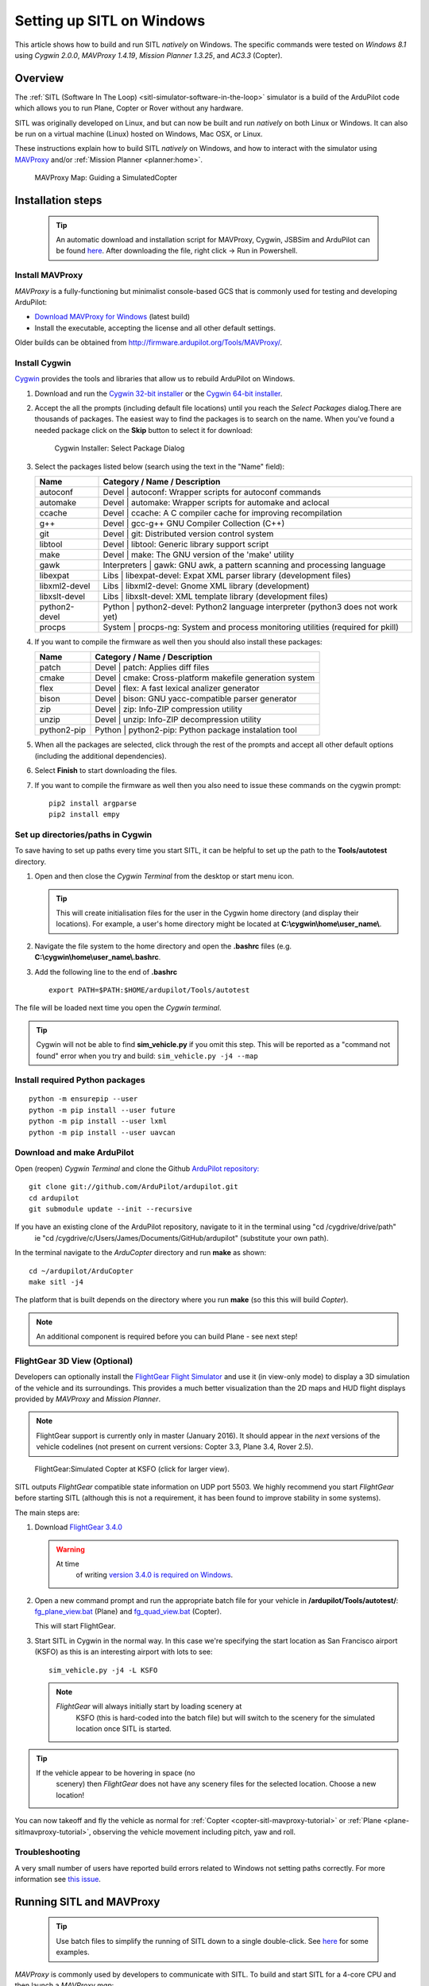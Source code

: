 .. _sitl-native-on-windows:

==========================
Setting up SITL on Windows
==========================

This article shows how to build and run SITL *natively* on Windows. The
specific commands were tested on *Windows 8.1* using *Cygwin 2.0.0*,
*MAVProxy 1.4.19*, *Mission Planner 1.3.25*, and *AC3.3* (Copter).

Overview
========

The :ref:`SITL (Software In The Loop) <sitl-simulator-software-in-the-loop>` simulator is a build of
the ArduPilot code which allows you to run Plane, Copter or Rover
without any hardware.

SITL was originally developed on Linux, and but can now be built and
run *natively* on both Linux or Windows. It can also be run on
a virtual machine (Linux) hosted on Windows, Mac OSX, or Linux.

These instructions explain how to build SITL *natively* on Windows, and
how to interact with the simulator using
`MAVProxy <http://ardupilot.github.io/MAVProxy/>`__ and/or :ref:`Mission Planner <planner:home>`.

.. figure:: ../images/MAVProxy_Map_GuidedCopter.jpg
   :target: ../_images/MAVProxy_Map_GuidedCopter.jpg

   MAVProxy Map: Guiding a SimulatedCopter

Installation steps
==================

   .. tip::

      An automatic download and installation script for MAVProxy, Cygwin, JSBSim and ArduPilot can be found `here <https://raw.githubusercontent.com/ArduPilot/ardupilot/master/Tools/autotest/win_sitl/InstallDevEnvironmentAndAPMSource.ps1>`__. After downloading the file, right click -> Run in Powershell.
      
Install MAVProxy
----------------

*MAVProxy* is a fully-functioning but minimalist console-based GCS that
is commonly used for testing and developing ArduPilot:

-  `Download MAVProxy for Windows <http://firmware.ardupilot.org/Tools/MAVProxy/MAVProxySetup-latest.exe>`__ (latest build)
-  Install the executable, accepting the license and all other default settings.

Older builds can be obtained from
http://firmware.ardupilot.org/Tools/MAVProxy/.

Install Cygwin
--------------

`Cygwin <http://www.cygwin.com/>`__ provides the tools and libraries
that allow us to rebuild ArduPilot on Windows.

#. Download and run the `Cygwin 32-bit installer <https://cygwin.com/setup-x86.exe>`__ or the `Cygwin 64-bit installer <https://cygwin.com/setup-x86_64.exe>`__.


#. Accept the all the prompts (including default file locations) until
   you reach the *Select Packages* dialog.There are thousands of
   packages. The easiest way to find the packages is to search on the
   name. When you've found a needed package click on the **Skip** button
   to select it for download:

   .. figure:: ../images/Cygwin-select-install-gpp.png
      :target: ../_images/Cygwin-select-install-gpp.png

      Cygwin Installer: Select Package Dialog

#. Select the packages listed below (search using the text in the "Name"
   field):

   +----------------+----------------------------------------------------------------------------------+
   | Name           | Category / Name / Description                                                    |
   +================+==================================================================================+
   | autoconf       | Devel \| autoconf: Wrapper scripts for autoconf commands                         |
   +----------------+----------------------------------------------------------------------------------+
   | automake       | Devel \| automake: Wrapper scripts for automake and aclocal                      |
   +----------------+----------------------------------------------------------------------------------+
   | ccache         | Devel \| ccache: A C compiler cache for improving recompilation                  |
   +----------------+----------------------------------------------------------------------------------+
   | g++            | Devel \| gcc-g++ GNU Compiler Collection (C++)                                   |
   +----------------+----------------------------------------------------------------------------------+
   | git            | Devel \| git: Distributed version control system                                 |
   +----------------+----------------------------------------------------------------------------------+
   | libtool        | Devel \| libtool: Generic library support script                                 |
   +----------------+----------------------------------------------------------------------------------+
   | make           | Devel \| make: The GNU version of the 'make' utility                             |
   +----------------+----------------------------------------------------------------------------------+
   | gawk           | Interpreters \| gawk: GNU awk, a pattern scanning and processing language        |
   +----------------+----------------------------------------------------------------------------------+
   | libexpat       | Libs \| libexpat-devel: Expat XML parser library (development files)             |
   +----------------+----------------------------------------------------------------------------------+
   | libxml2-devel  | Libs \| libxml2-devel: Gnome XML library (development)                           |
   +----------------+----------------------------------------------------------------------------------+
   | libxslt-devel  | Libs \| libxslt-devel: XML template library (development files)                  |
   +----------------+----------------------------------------------------------------------------------+
   | python2-devel  | Python \| python2-devel: Python2 language interpreter (python3 does not work yet)|
   +----------------+----------------------------------------------------------------------------------+
   | procps         | System \| procps-ng: System and process monitoring utilities (required for pkill)|
   +----------------+----------------------------------------------------------------------------------+

#. If you want to compile the firmware as well then you should also install these packages:

   +----------------+----------------------------------------------------------------------------------+
   | Name           | Category / Name / Description                                                    |
   +================+==================================================================================+
   | patch          | Devel \| patch: Applies diff files                                               |
   +----------------+----------------------------------------------------------------------------------+
   | cmake          | Devel \| cmake: Cross-platform makefile generation system                        |
   +----------------+----------------------------------------------------------------------------------+
   | flex           | Devel \| flex: A fast lexical analizer generator                                 |
   +----------------+----------------------------------------------------------------------------------+
   | bison          | Devel \| bison: GNU yacc-compatible parser generator                             |
   +----------------+----------------------------------------------------------------------------------+
   | zip            | Devel \| zip: Info-ZIP compression utility                                       |
   +----------------+----------------------------------------------------------------------------------+
   | unzip          | Devel \| unzip: Info-ZIP decompression utility                                   |
   +----------------+----------------------------------------------------------------------------------+
   | python2-pip    | Python \| python2-pip: Python package instalation tool                           |
   +----------------+----------------------------------------------------------------------------------+

#. When all the packages are selected, click through the rest of the
   prompts and accept all other default options (including
   the additional dependencies).
#. Select **Finish** to start downloading the files.

#. If you want to compile the firmware as well then you also need to issue these commands on the cygwin prompt:

   ::

       pip2 install argparse
       pip2 install empy

Set up directories/paths in Cygwin
----------------------------------

To save having to set up paths every time you start SITL, it can be
helpful to set up the path to the **Tools/autotest** directory.

#. Open and then close the *Cygwin Terminal* from the desktop or start menu icon.

   .. tip::

      This will create initialisation files for the user in the Cygwin
      home directory (and display their locations). For example, a user's
      home directory might be located at
      **C:\\cygwin\\home\\user_name\\**.

#. Navigate the file system to the home directory and open the
   **.bashrc** files (e.g. **C:\\cygwin\\home\\user_name\\.bashrc**.
#. Add the following line to the end of **.bashrc**

   ::

       export PATH=$PATH:$HOME/ardupilot/Tools/autotest

The file will be loaded next time you open the *Cygwin terminal*.

.. tip::

   Cygwin will not be able to find **sim_vehicle.py** if you omit
   this step. This will be reported as a "command not found" error when you
   try and build: ``sim_vehicle.py -j4 --map``

Install required Python packages
--------------------------------

::

   python -m ensurepip --user
   python -m pip install --user future
   python -m pip install --user lxml
   python -m pip install --user uavcan


Download and make ArduPilot
---------------------------

Open (reopen) *Cygwin Terminal* and clone the Github `ArduPilot repository: <https://github.com/ArduPilot/ardupilot>`__

::

    git clone git://github.com/ArduPilot/ardupilot.git
    cd ardupilot
    git submodule update --init --recursive
    
If you have an existing clone of the ArduPilot repository, navigate to it in the terminal using "cd /cygdrive/drive/path" 
   ie "cd /cygdrive/c/Users/James/Documents/GitHub/ardupilot" (substitute your own path).

In the terminal navigate to the *ArduCopter* directory and run **make**
as shown:

::

    cd ~/ardupilot/ArduCopter
    make sitl -j4

The platform that is built depends on the directory where you run
**make** (so this this will build *Copter*).

.. note::

   An additional component is required before you can build Plane -
   see next step!

FlightGear 3D View (Optional)
-----------------------------

Developers can optionally install the `FlightGear Flight Simulator <http://www.flightgear.org/>`__ and use it (in view-only mode)
to display a 3D simulation of the vehicle and its surroundings. This
provides a much better visualization than the 2D maps and HUD flight
displays provided by *MAVProxy* and *Mission Planner*.

.. note::

   FlightGear support is currently only in master (January 2016). It
   should appear in the *next* versions of the vehicle codelines (not
   present on current versions: Copter 3.3, Plane 3.4, Rover 2.5).

.. figure:: ../images/flightgear_copter_windows.jpg
   :target: ../_images/flightgear_copter_windows.jpg

   FlightGear:Simulated Copter at KSFO (click for larger view).

SITL outputs *FlightGear* compatible state information on UDP port 5503.
We highly recommend you start *FlightGear* before starting SITL
(although this is not a requirement, it has been found to improve
stability in some systems).

The main steps are:

#. Download `FlightGear 3.4.0 <http://www.flightgear.org/download/>`__

   .. warning::

      At time
         of writing `version 3.4.0 is required on Windows <https://github.com/ArduPilot/ardupilot/issues/3422>`__.

#. Open a new command prompt and run the appropriate batch file for your
   vehicle in **/ardupilot/Tools/autotest/**:
   `fg_plane_view.bat <https://github.com/ArduPilot/ardupilot/blob/master/Tools/autotest/fg_plane_view.bat>`__
   (Plane) and
   `fg_quad_view.bat <https://github.com/ArduPilot/ardupilot/blob/master/Tools/autotest/fg_quad_view.bat>`__
   (Copter).

   This will start FlightGear.
#. Start SITL in Cygwin in the normal way. In this case we're specifying
   the start location as San Francisco airport (KSFO) as this is an
   interesting airport with lots to see:

   ::

       sim_vehicle.py -j4 -L KSFO

   .. note::

      *FlightGear* will always initially start by loading scenery at
         KSFO (this is hard-coded into the batch file) but will switch to the
         scenery for the simulated location once SITL is started.

.. tip::

   If the vehicle appear to be hovering in space (no
      scenery) then *FlightGear* does not have any scenery files for the
      selected location. Choose a new location!

You can now takeoff and fly the vehicle as normal for
:ref:`Copter <copter-sitl-mavproxy-tutorial>` or
:ref:`Plane <plane-sitlmavproxy-tutorial>`, observing the vehicle movement
including pitch, yaw and roll.

Troubleshooting
---------------

A very small number of users have reported build errors related to
Windows not setting paths correctly. For more information see `this issue <https://github.com/ArduPilot/ardupilot-wiki-issue-tracker/issues/156>`__.


.. _sitl-native-on-windows_running_sitl_andmavproxy:

Running SITL and MAVProxy
=========================

   .. tip::

      Use batch files to simplify the running of SITL down to a single double-click. See `here <https://github.com/ArduPilot/ardupilot/tree/master/Tools/autotest/win_sitl>`__ for some examples.
      
*MAVProxy* is commonly used by developers to communicate with SITL. To
build and start SITL for a 4-core CPU and then launch a *MAVProxy map*:

#. Navigate to the target vehicle directory (in this case Copter) in the
   *Cygwin Terminal* and call ``sim_vehicle.py`` to start SITL:

   ::

       cd ~/ardupilot/ArduCopter
       sim_vehicle.py -j4 --map --console

   If you get a windows security alert for the the firewall, allow the
   connection.

   .. tip::

      `sim_vehicle.py <https://github.com/ArduPilot/ardupilot/blob/master/Tools/autotest/sim_vehicle.py>`__
      has many useful build options, ranging from setting the simulation
      speed through to choosing the initial vehicle location. These can be
      listed by calling it with the ``-h`` flag (and some are demonstrated
      in :ref:`Using SITL for ArduPilot Testing <using-sitl-for-ardupilot-testing>`).

#. SITL and *MAVProxy* will start. *MAVProxy* displays three windows:

   -  A command prompt in which you enter commands to SITL
   -  A Console which displays current status and messages
   -  A map that shows the current position of the vehicle and can be
      used (via right-click) to control vehicle movement and missions.

   .. image:: ../images/mavproxy_sitl_console_and_map.jpg
       :target: ../_images/mavproxy_sitl_console_and_map.jpg

   .. tip::

      It is useful to arrange the windows as shown above, so you can
      observe the status and send commands at the same time.

#. Configure the vehicle by loading some standard/test parameters into
   the *MAVProxy command prompt*:

   ::

       param load ..\Tools\autotest\default_params\copter.parm

#. You can send commands to SITL from the command prompt and observe the
   results on the map.

   -  Change to GUIDED mode, arm the throttle, and then takeoff:

      ::

          mode guided 
          arm throttle
          takeoff 40

      Watch the altitude increase on the console.

      .. note::

         Takeoff must start within 15 seconds of arming, or the
         motors will disarm.

   -  Change to CIRCLE mode and set the radius to 2000cm

      ::

          mode circle
          param set circle_radius 2000

      Watch the copter circle on the map.

   -  When you're ready to land you can set the mode to RTL (or LAND):

      ::

          mode rtl

This is a very basic example. For links to more information on what you
can do with SITL and MAVProxy see the section: :ref:`Next Steps <sitl-native-on-windows_next_steps>`.

Adding additional GCS with MAVProxy
===================================

You can attach multiple additional ground control stations to SITL from
*MAVProxy*. The simulated vehicle can then be controlled and viewed
through any attached GCS.

First use the ``output`` command on the *MAVProxy command prompt* to
determine where *MAVProxy* is sending packets:

::

    GUIDED> output
    GUIDED> 2 outputs
    0: 127.0.0.1:14550
    1: 127.0.0.1:14551

This tells us that we can connect *Mission Planner* to either UDP port
14550 or 14551, as shown on the dialog below.

.. figure:: ../images/MissionPlanner_Connect_UDP.jpg
   :target: ../_images/MissionPlanner_Connect_UDP.jpg

   Mission Planner: Connecting to a UDPPort

.. tip::

   We could connect *APM Planner 2* to the remaining port. If we
   needed a third port, we could add it as shown:

   ::

       GUIDED> output add 1: 127.0.0.1:14553

*Mission Planner* can then be used to control the simulated vehicle in
exactly the same way as though it were a real vehicle. We can reproduce
the previous "takeoff-circle-land" example as shown below:

#. Change to GUIDED mode, arm the throttle, and then takeoff

   -  Open the *FLIGHT DATA* screen and select the *Actions* tab on the
      bottom left. This is where we can change the mode and set
      commands.

      .. figure:: ../images/MissionPlanner_Actions_GuidedModeArm.png
         :target: ../_images/MissionPlanner_Actions_GuidedModeArm.png

         Mission Planner: Actions Tab (Set Mode, Arm/Disarm)

   -  Select **Guided** in the *Mode selection list* and then press the
      **Set Mode** button.
   -  Select the **Arm/Disarm** button
   -  Right-click on the map and select Takeoff. Then enter the desired
      takeoff altitude

      .. figure:: ../images/MissionPlanner_Map_takeoff.jpg
         :target: ../_images/MissionPlanner_Map_takeoff.jpg

         Mission Planner Map: Takeoff Command

   .. note::

      Takeoff must start within 15 seconds of arming, or the motors
      will disarm.

#. Change to CIRCLE mode on the *Action* tab and watch the copter circle
   on the map.
#. You can change the circle radius in the *CONFIG/TUNING* screen.
   Select *Full Parameters List*, then the **Find** button and search
   for ``CIRCLE_MODE``. When you've changed the value press the **Write
   Params** button to save them to the vehicle.
#. When you're ready to land you can set the mode to RTL.

Running SITL with a GCS without MAVProxy
========================================

It is also possible to interact with SITL without using *MAVProxy* at
all using **ArduCopter.elf** (in the **ArduCopter** directory).

Run the file in the *Cygwin Terminal*, specifying a home position and
vehicle model as shown below:

::

    hamis_000@XPS12ultra ~/ardupilot/ArduCopter
    $ ./ArduCopter.elf --home -35,149,584,270 --model quad
    Started model quad at -35,149,584,270 at speed 1.0
    Starting sketch 'ArduCopter'
    Starting SITL input
    bind port 5760 for 0
    Serial port 0 on TCP port 5760
    Waiting for connection ....

The command output shows that you can connect to SITL using TCP/IP at
port 5760.

In *Mission Planner* we first change the link type to TCP and then press
the **Connect** button. Click through the \ *remote host* and *remote
Port* prompts as these default to the correct values.

.. figure:: ../images/MissionPlanner_ConnectTCP.jpg
   :target: ../_images/MissionPlanner_ConnectTCP.jpg

   Mission Planner: Connecting toSITL using TCP

Mission Planner will then connect and can be used just as before.

.. tip::

   **ArduCopter.elf** has other startup options, which you can use
   using the -h command line parameter:

   ::

       ./ArduCopter.elf -h

Updating ArduPilot
==================

The ArduPilot source is cloned to the Windows Cygwin home directory
(e.g. **C:\\cygwin\\home\\user_name\\ardupilot**). Developers can edit
the source in **ardupilot/**, or update it using ``git pull``.

Similarly, the JSBSim source can be updated by calling ``git pull`` in
the **jsbsim/** directory.

Updating MAVProxy
=================

.. warning::

   The *MAVProxy 1.4.19 *\ installer does not properly remove all
   parts of preceding installations. Before installing a new version you
   must first delete the old directory: C\ **:\\Program Files
   (x86)\\MAVProxy\\**.

Simply `Download and Install MAVProxy for Windows <http://firmware.ardupilot.org/Tools/MAVProxy/MAVProxySetup-latest.exe>`__ (this
link always points to the latest version!)


.. _sitl-native-on-windows_next_steps:

Next steps
==========

SITL and MAVProxy can do a whole lot more than shown here, including
manually guiding the vehicle, and creating and running missions. To find
out more:

-  Read the `MAVProxy documentation <http://ardupilot.github.io/MAVProxy/>`__.
-  See :ref:`Using SITL for ArduPilot Testing <using-sitl-for-ardupilot-testing>` for guidance on flying
   and testing with SITL.


